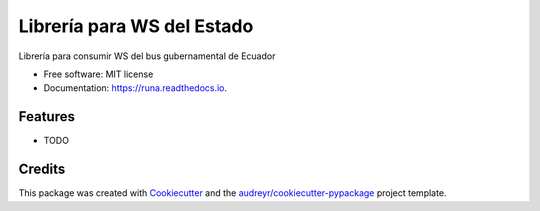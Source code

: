===========================
Librería para WS del Estado
===========================


.. image:: https://img.shields.io/pypi/v/runa.svg
        :target: https://pypi.python.org/pypi/runa

.. image:: https://img.shields.io/travis/ovnicraft/runa.svg
        :target: https://travis-ci.org/ovnicraft/runa

.. image:: https://readthedocs.org/projects/runa/badge/?version=latest
        :target: https://runa.readthedocs.io/en/latest/?badge=latest
        :alt: Documentation Status

.. image:: https://pyup.io/repos/github/ovnicraft/runa/shield.svg
     :target: https://pyup.io/repos/github/ovnicraft/runa/
     :alt: Updates


Librería para consumir WS del bus gubernamental de Ecuador


* Free software: MIT license
* Documentation: https://runa.readthedocs.io.


Features
--------

* TODO

Credits
---------

This package was created with Cookiecutter_ and the `audreyr/cookiecutter-pypackage`_ project template.

.. _Cookiecutter: https://github.com/audreyr/cookiecutter
.. _`audreyr/cookiecutter-pypackage`: https://github.com/audreyr/cookiecutter-pypackage

